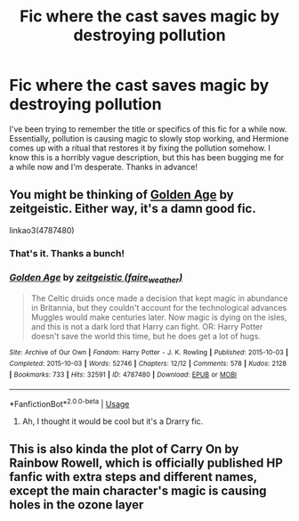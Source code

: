 #+TITLE: Fic where the cast saves magic by destroying pollution

* Fic where the cast saves magic by destroying pollution
:PROPERTIES:
:Author: ScropledNecropode
:Score: 7
:DateUnix: 1581664688.0
:DateShort: 2020-Feb-14
:FlairText: What's That Fic?
:END:
I've been trying to remember the title or specifics of this fic for a while now. Essentially, pollution is causing magic to slowly stop working, and Hermione comes up with a ritual that restores it by fixing the pollution somehow. I know this is a horribly vague description, but this has been bugging me for a while now and I'm desperate. Thanks in advance!


** You might be thinking of [[https://archiveofourown.org/works/4787480][Golden Age]] by zeitgeistic. Either way, it's a damn good fic.

linkao3(4787480)
:PROPERTIES:
:Author: whisperwood_
:Score: 2
:DateUnix: 1581667387.0
:DateShort: 2020-Feb-14
:END:

*** That's it. Thanks a bunch!
:PROPERTIES:
:Author: ScropledNecropode
:Score: 2
:DateUnix: 1581670474.0
:DateShort: 2020-Feb-14
:END:


*** [[https://archiveofourown.org/works/4787480][*/Golden Age/*]] by [[https://www.archiveofourown.org/users/faire_weather/pseuds/zeitgeistic][/zeitgeistic (faire_weather)/]]

#+begin_quote
  The Celtic druids once made a decision that kept magic in abundance in Britannia, but they couldn't account for the technological advances Muggles would make centuries later. Now magic is dying on the isles, and this is not a dark lord that Harry can fight. OR: Harry Potter doesn't save the world this time, but he does get a lot of hugs.
#+end_quote

^{/Site/:} ^{Archive} ^{of} ^{Our} ^{Own} ^{*|*} ^{/Fandom/:} ^{Harry} ^{Potter} ^{-} ^{J.} ^{K.} ^{Rowling} ^{*|*} ^{/Published/:} ^{2015-10-03} ^{*|*} ^{/Completed/:} ^{2015-10-03} ^{*|*} ^{/Words/:} ^{52746} ^{*|*} ^{/Chapters/:} ^{12/12} ^{*|*} ^{/Comments/:} ^{578} ^{*|*} ^{/Kudos/:} ^{2128} ^{*|*} ^{/Bookmarks/:} ^{733} ^{*|*} ^{/Hits/:} ^{32591} ^{*|*} ^{/ID/:} ^{4787480} ^{*|*} ^{/Download/:} ^{[[https://archiveofourown.org/downloads/4787480/Golden%20Age.epub?updated_at=1547396206][EPUB]]} ^{or} ^{[[https://archiveofourown.org/downloads/4787480/Golden%20Age.mobi?updated_at=1547396206][MOBI]]}

--------------

*FanfictionBot*^{2.0.0-beta} | [[https://github.com/tusing/reddit-ffn-bot/wiki/Usage][Usage]]
:PROPERTIES:
:Author: FanfictionBot
:Score: 1
:DateUnix: 1581667398.0
:DateShort: 2020-Feb-14
:END:

**** Ah, I thought it would be cool but it's a Drarry fic.
:PROPERTIES:
:Author: Purrthematician
:Score: 5
:DateUnix: 1581681587.0
:DateShort: 2020-Feb-14
:END:


** This is also kinda the plot of Carry On by Rainbow Rowell, which is officially published HP fanfic with extra steps and different names, except the main character's magic is causing holes in the ozone layer
:PROPERTIES:
:Score: 1
:DateUnix: 1581726379.0
:DateShort: 2020-Feb-15
:END:
